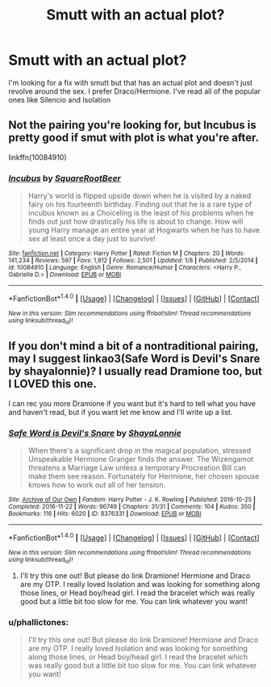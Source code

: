 #+TITLE: Smutt with an actual plot?

* Smutt with an actual plot?
:PROPERTIES:
:Author: phallictones
:Score: 3
:DateUnix: 1486105468.0
:DateShort: 2017-Feb-03
:END:
I'm looking for a fix with smutt but that has an actual plot and doesn't just revolve around the sex. I prefer Draco/Hermione. I've read all of the popular ones like Silencio and Isolation


** Not the pairing you're looking for, but Incubus is pretty good if smut with plot is what you're after.

linkffn(10084910)
:PROPERTIES:
:Author: A_Rabid_Pie
:Score: 2
:DateUnix: 1486109243.0
:DateShort: 2017-Feb-03
:END:

*** [[http://www.fanfiction.net/s/10084910/1/][*/Incubus/*]] by [[https://www.fanfiction.net/u/1432278/SquareRootBeer][/SquareRootBeer/]]

#+begin_quote
  Harry's world is flipped upside down when he is visited by a naked fairy on his fourteenth birthday. Finding out that he is a rare type of incubus known as a Choiceling is the least of his problems when he finds out just how drastically his life is about to change. How will young Harry manage an entire year at Hogwarts when he has to have sex at least once a day just to survive!
#+end_quote

^{/Site/: [[http://www.fanfiction.net/][fanfiction.net]] *|* /Category/: Harry Potter *|* /Rated/: Fiction M *|* /Chapters/: 20 *|* /Words/: 141,234 *|* /Reviews/: 597 *|* /Favs/: 1,912 *|* /Follows/: 2,501 *|* /Updated/: 1/8 *|* /Published/: 2/5/2014 *|* /id/: 10084910 *|* /Language/: English *|* /Genre/: Romance/Humor *|* /Characters/: <Harry P., Gabrielle D.> *|* /Download/: [[http://www.ff2ebook.com/old/ffn-bot/index.php?id=10084910&source=ff&filetype=epub][EPUB]] or [[http://www.ff2ebook.com/old/ffn-bot/index.php?id=10084910&source=ff&filetype=mobi][MOBI]]}

--------------

*FanfictionBot*^{1.4.0} *|* [[[https://github.com/tusing/reddit-ffn-bot/wiki/Usage][Usage]]] | [[[https://github.com/tusing/reddit-ffn-bot/wiki/Changelog][Changelog]]] | [[[https://github.com/tusing/reddit-ffn-bot/issues/][Issues]]] | [[[https://github.com/tusing/reddit-ffn-bot/][GitHub]]] | [[[https://www.reddit.com/message/compose?to=tusing][Contact]]]

^{/New in this version: Slim recommendations using/ ffnbot!slim! /Thread recommendations using/ linksub(thread_id)!}
:PROPERTIES:
:Author: FanfictionBot
:Score: 1
:DateUnix: 1486109248.0
:DateShort: 2017-Feb-03
:END:


** If you don't mind a bit of a nontraditional pairing, may I suggest linkao3(Safe Word is Devil's Snare by shayalonnie)? I usually read Dramione too, but I LOVED this one.

I can rec you more Dramione if you want but it's hard to tell what you have and haven't read, but if you want let me know and I'll write up a list.
:PROPERTIES:
:Author: knittingyogi
:Score: 1
:DateUnix: 1486134897.0
:DateShort: 2017-Feb-03
:END:

*** [[http://archiveofourown.org/works/8376331][*/Safe Word is Devil's Snare/*]] by [[http://www.archiveofourown.org/users/ShayaLonnie/pseuds/ShayaLonnie][/ShayaLonnie/]]

#+begin_quote
  When there's a significant drop in the magical population, stressed Unspeakable Hermione Granger finds the answer. The Wizengamot threatens a Marriage Law unless a temporary Procreation Bill can make them see reason. Fortunately for Hermione, her chosen spouse knows how to work out all of her tension.
#+end_quote

^{/Site/: [[http://www.archiveofourown.org/][Archive of Our Own]] *|* /Fandom/: Harry Potter - J. K. Rowling *|* /Published/: 2016-10-25 *|* /Completed/: 2016-11-22 *|* /Words/: 96749 *|* /Chapters/: 31/31 *|* /Comments/: 104 *|* /Kudos/: 350 *|* /Bookmarks/: 116 *|* /Hits/: 6020 *|* /ID/: 8376331 *|* /Download/: [[http://archiveofourown.org/downloads/Sh/ShayaLonnie/8376331/Safe%20Word%20is%20Devils%20Snare.epub?updated_at=1483730840][EPUB]] or [[http://archiveofourown.org/downloads/Sh/ShayaLonnie/8376331/Safe%20Word%20is%20Devils%20Snare.mobi?updated_at=1483730840][MOBI]]}

--------------

*FanfictionBot*^{1.4.0} *|* [[[https://github.com/tusing/reddit-ffn-bot/wiki/Usage][Usage]]] | [[[https://github.com/tusing/reddit-ffn-bot/wiki/Changelog][Changelog]]] | [[[https://github.com/tusing/reddit-ffn-bot/issues/][Issues]]] | [[[https://github.com/tusing/reddit-ffn-bot/][GitHub]]] | [[[https://www.reddit.com/message/compose?to=tusing][Contact]]]

^{/New in this version: Slim recommendations using/ ffnbot!slim! /Thread recommendations using/ linksub(thread_id)!}
:PROPERTIES:
:Author: FanfictionBot
:Score: 1
:DateUnix: 1486134932.0
:DateShort: 2017-Feb-03
:END:

**** I'll try this one out! But please do link Dramione! Hermione and Draco are my OTP. I really loved Isolation and was looking for something along those lines, or Head boy/head girl. I read the bracelet which was really good but a little bit too slow for me. You can link whatever you want!
:PROPERTIES:
:Author: phallictones
:Score: 0
:DateUnix: 1486140322.0
:DateShort: 2017-Feb-03
:END:


*** u/phallictones:
#+begin_quote
  I'll try this one out! But please do link Dramione! Hermione and Draco are my OTP. I really loved Isolation and was looking for something along those lines, or Head boy/head girl. I read the bracelet which was really good but a little bit too slow for me. You can link whatever you want!
#+end_quote
:PROPERTIES:
:Author: phallictones
:Score: 1
:DateUnix: 1486247639.0
:DateShort: 2017-Feb-05
:END:
